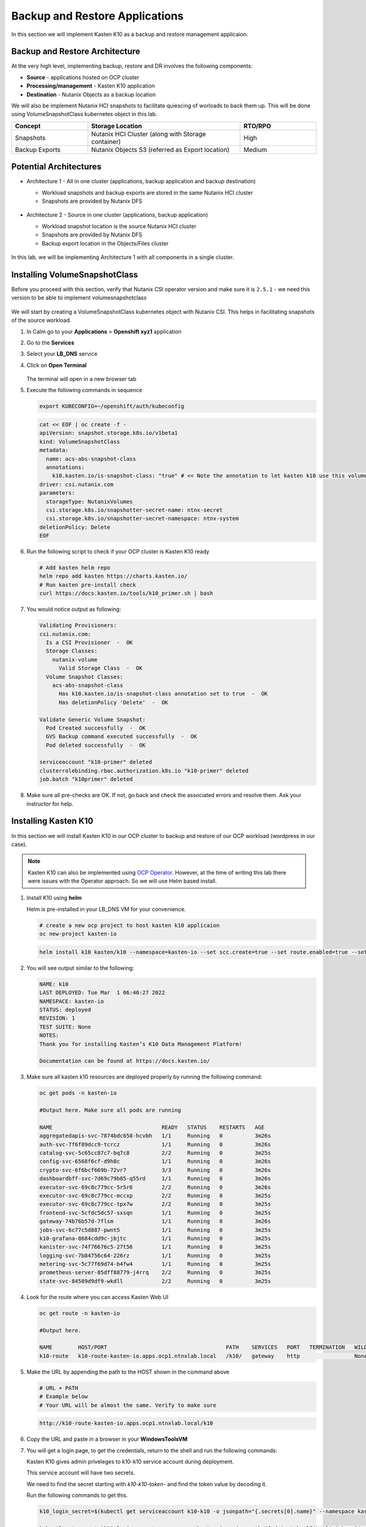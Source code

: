 .. _ocp_k10:

-------------------------------
Backup and Restore Applications
-------------------------------

In this section we will implement Kasten K10 as a backup and restore management applicaion.

Backup and Restore Architecture
+++++++++++++++++++++++++++++++

At the very high level, implementing backup, restore and DR involves the following components:

- **Source** - applications hosted on OCP cluster
- **Processing/management** - Kasten K10 application
- **Destination** - Nutanix Objects as a backup location

We will also be implement Nutanix HCI snapshots to facilitate quiescing of worloads to back them up. This will be done using VolumeSnapshotClass kubernetes object in this lab.

.. list-table::
  :widths: 25 50 25
  :header-rows: 1

  * - Concept
    - Storage Location
    - RTO/RPO
  * - Snapshots
    - Nutanix HCI Cluster (along with Storage container)
    - High
  * - Backup Exports
    - Nutanix Objects S3 (referred as Export location)
    - Medium

Potential Architectures
+++++++++++++++++++++++

- Architecture 1 - All in one cluster (applications, backup application and backup destination)

  - Workload snapshots and backup exports are stored in the same Nutanix HCI cluster
  - Snapshots are provided by Nutanix DFS

  .. figure:: images/backup_design_1.png

- Architecture 2 - Source in one cluster (applications, backup application) 
 
  - Workload snapshot location is the source Nutanix HCI cluster
  - Snapshots are provided by Nutanix DFS
  - Backup export location in the Objects/Files cluster 
  
  .. figure:: images/backup_design_2.png

In this lab, we will be implementing Architecture 1 with all components in a single cluster. 

Installing VolumeSnapshotClass
+++++++++++++++++++++++++++++++

Before you proceed with this section, verify that Nutanix CSI operator version and make sure it is ``2.5.1`` - we need this version to be able to implement volumesnapshotclass

.. figure:: images/csi_operator_version.png

We will start by creating a VolumeSnapshotClass kubernetes object with Nutanix CSI. This helps in facilitating snapshots of the source workload. 

#. In Calm go to your **Applications** > **Openshift xyz1** application

#. Go to the **Services** 

#. Select your **LB_DNS** service

#. Click on **Open Terminal**
   
   .. figure:: images/ocp_lbdns_terminal.png

   The terminal will open in a new browser tab

#. Execute the following commands in sequence
    
   .. code-block:: bash
   
    export KUBECONFIG=~/openshift/auth/kubeconfig

   .. code-block:: bash
   
    cat << EOF | oc create -f -
    apiVersion: snapshot.storage.k8s.io/v1beta1
    kind: VolumeSnapshotClass
    metadata:
      name: acs-abs-snapshot-class
      annotations:
        k10.kasten.io/is-snapshot-class: "true" # << Note the annotation to let kasten k10 use this volumesnapshotclass
    driver: csi.nutanix.com
    parameters:
      storageType: NutanixVolumes
      csi.storage.k8s.io/snapshotter-secret-name: ntnx-secret
      csi.storage.k8s.io/snapshotter-secret-namespace: ntnx-system
    deletionPolicy: Delete
    EOF


#. Run the following script to check if your OCP cluster is Kasten K10 ready

   .. code-block:: bash
    
    # Add kasten helm repo
    helm repo add kasten https://charts.kasten.io/
    # Run kasten pre-install check
    curl https://docs.kasten.io/tools/k10_primer.sh | bash

#. You would notice output as following: 

   .. code-block:: bash

      Validating Provisioners: 
      csi.nutanix.com:
        Is a CSI Provisioner  -  OK
        Storage Classes:
          nutanix-volume
            Valid Storage Class  -  OK
        Volume Snapshot Classes:
          acs-abs-snapshot-class
            Has k10.kasten.io/is-snapshot-class annotation set to true  -  OK
            Has deletionPolicy 'Delete'  -  OK

      Validate Generic Volume Snapshot:
        Pod Created successfully  -  OK
        GVS Backup command executed successfully  -  OK
        Pod deleted successfully  -  OK

      serviceaccount "k10-primer" deleted
      clusterrolebinding.rbac.authorization.k8s.io "k10-primer" deleted
      job.batch "k10primer" deleted

#. Make sure all pre-checks are OK. If not, go back and check the associated errors and resolve them. Ask your instructor for help.

Installing Kasten K10 
+++++++++++++++++++++

In this section we will install Kasten K10 in our OCP cluster to backup and restore of our OCP workload (wordpress in our case). 

.. note::

   Kasten K10 can also be implemented using `OCP Operator <https://docs.kasten.io/latest/install/openshift/operator.html>`_. However, at the time of writing this lab there were issues with the Operator approach. So we will use Helm based install.

#. Install K10 using **helm** 

   Helm is pre-installed in your LB_DNS VM for your convenience.

   .. code-block:: bash

    # create a new ocp project to host kasten k10 applicaion
    oc new-project kasten-io

   .. code-block:: bash

    helm install k10 kasten/k10 --namespace=kasten-io --set scc.create=true --set route.enabled=true --set route.path="/k10" --set auth.tokenAuth.enabled=true

#. You will see output similar to the following:

   .. code-block:: bash

      NAME: k10
      LAST DEPLOYED: Tue Mar  1 06:40:27 2022
      NAMESPACE: kasten-io
      STATUS: deployed
      REVISION: 1
      TEST SUITE: None
      NOTES:
      Thank you for installing Kasten’s K10 Data Management Platform!

      Documentation can be found at https://docs.kasten.io/

#.  Make sure all kasten k10 resources are deployed properly by running the following command:

    .. code-block:: bash
      
        oc get pods -n kasten-io

        #Output here. Make sure all pods are running

        NAME                                  READY   STATUS    RESTARTS   AGE
        aggregatedapis-svc-7874bdc658-hcvbh   1/1     Running   0          3m26s
        auth-svc-7f6f89dcc9-tcrcz             1/1     Running   0          3m26s
        catalog-svc-5c65cc87c7-bq7c8          2/2     Running   0          3m25s
        config-svc-6568f6cf-d9h8c             1/1     Running   0          3m26s
        crypto-svc-6f6bcf669b-72vr7           3/3     Running   0          3m26s
        dashboardbff-svc-7d69c79b85-q55rd     1/1     Running   0          3m26s
        executor-svc-69c8c779cc-5r5r6         2/2     Running   0          3m26s
        executor-svc-69c8c779cc-mccxp         2/2     Running   0          3m25s
        executor-svc-69c8c779cc-tpx7w         2/2     Running   0          3m25s
        frontend-svc-5cfdc5dc57-sxsqn         1/1     Running   0          3m25s
        gateway-74b76b57d-7flsm               1/1     Running   0          3m26s
        jobs-svc-6c77c5d887-pwnt5             1/1     Running   0          3m25s
        k10-grafana-8684cdd9c-jbjtc           1/1     Running   0          3m25s
        kanister-svc-74f76676c5-27t56         1/1     Running   0          3m25s
        logging-svc-7b84756c64-226rz          1/1     Running   0          3m25s
        metering-svc-5c77f69d74-b4fw4         1/1     Running   0          3m25s
        prometheus-server-85dff88779-j4rrq    2/2     Running   0          3m25s
        state-svc-84589d9df9-wkdll            2/2     Running   0          3m25s

#. Look for the route where you can access Kasten Web UI

   .. code-block:: bash

      oc get route -n kasten-io 

      #Output here.

      NAME        HOST/PORT                                     PATH    SERVICES   PORT   TERMINATION   WILDCARD
      k10-route   k10-route-kasten-io.apps.ocp1.ntnxlab.local   /k10/   gateway    http                 None

#. Make the URL by appending the path to the HOST shown in the command above

   .. code-block:: bash

    # URL + PATH
    # Example below
    # Your URL will be almost the same. Verify to make sure
    
   .. code-block:: url 

     http://k10-route-kasten-io.apps.ocp1.ntnxlab.local/k10
   
#. Copy the URL and paste in a browser in your **WindowsToolsVM**

#. You will get a login page, to get the credentials, return to the shell and run the following commands:

   Kasten K10 gives admin priveleges to k10-k10 service account during deployment. 

   This service account will have two secrets.

   We need to find the secret starting with *k10-k10-token-* and find the token value by decoding it. 

   Run the following commands to get this.

   .. code-block:: bash

    k10_login_secret=$(kubectl get serviceaccount k10-k10 -o jsonpath="{.secrets[0].name}" --namespace kasten-io)

    kubectl get secret $k10_login_secret --namespace kasten-io -ojsonpath="{.data.token}{'\n'}" | base64 --decode; echo ""
  
   .. code-block:: bash

    # Sample output shown here - your token will be different
    
    eyJhbGciOiJSUzI1NiIsImtpZCI6IlpDdnRDQmFvandWa0VTSWNTb042a2dpVTItVFMtd3huREpKZDM1dl9CX0kifQ.eyJpc3MiOiJrdWJlcm5ldGVzL3NlcnZpY2VhY2NvdW50Iiwia3ViZXJuZXRlcy5pby9zZXJ2aWNlYWNjb3VudC9uYW1lc3BhY2UiOiJrYXN0ZW4taW8iLCJrdWJlcm5ldGVzLmlvL3NlcnZpY2VhY2NvdW50L3NlY3JldC5uYW1lIjoiazEwLWsxMC10b2tlbi1jdnZreCIsImt1YmVybmV0ZXMuaW8vc2VydmljZWFjY291bnQvc2VydmljZS1hY2NvdW50Lm5hbWUiOiJrMTAtazEwIiwia3ViZXJuZXRlcy5pby9zZXJ2aWNlYWNjb3VudC9zZXJ2aWNlLWFjY291bnQudWlkIjoiZGQ2NDI4MzYtZmE4ZS00NWYyLTg2YTctNjgyMzJlMDE2NjAwIiwic3ViIjoic3lzdGVtOnNlcnZpY2VhY2NvdW50Omthc3Rlbi1pbzprMTAtazEwIn0.SXo18kP4FKBEu6377n24okNg3yh8oGw2LE4JGhc4lr_V2-fm7HI13hoMnPVWaHIGPqB-NUQXtoTPQxuFO8zEjNKtFZ0g3YSfbRa_Brt-ALzclkqdVGuxPaOpmt1MDnlY6WsCkaHTAIu9pP0knEo1YTip0kxhaAJwP9v15nP3IDIcqzH4lgz28SWdOetoiMRps6bdcWfsaZxs2gLWfC5xHMd2klM8-vsDWoU2YT0WIAxrfT7As5n9b4IAmbMf80hyElypwmaRRI-q7rka-M1t4y81-TNmmd7p29wqiL04jlkuIr4oh554yQ8yfUyw0AukwUj4ARNRbfEiirH4pEs4PQ
    
    # Copy the token from your ssh console and paste in the Kasten login UI

#. Return to the broswer and paste this value

   .. figure:: images/ocp_k10_login_token.png

#. Click on **Sign In**

   .. note:: you may be asked to enter your company email ID and company name before you can see the Kasten K10 administration page. Please do so if necesary.

Setup up Backup Target 
++++++++++++++++++++++

We will create a backup target to point to our bucket we created in the previous section :ref:`objects_prep`. In Kasten this is called Location Profiles.

#. In Kasten dashboard click on **Settings**

   .. figure:: images/kasten_dash.png

#. Click on **Locations** > **+ New Profile**
  
   .. figure:: images/kasten_location_profile.png

#. Enter the following details

   - **Profile Name** - ntnx-objects
   - **Cloud Storage Provider** - S3 Compatible
   - **S3 Access Key** - Access key from the file you downloaded in the previous section
   - **S3 Secret Key** - Secret key from the file you downloaded in the previous section
   - **Endpoint** - Public IP of ntnx-objects Object Store (e.g. https://10.42.32.18)
   - **Skip certificate chain and hostname verification** - Checked and confirm to **Disable SSL Verify** in the prompt
   - **Region** - Leave blank
   - **Bucket Name** - *Initials*-k10 (e.g. xyz-k10)

   .. figure:: images/location_profile_config.png

#. Click on **Save**

#. Kasten will do a validation and the profile will be available in the **Settings** > **Locations** page
   
   .. figure:: images/location_profile.png

   .. note:: 

    If there are validation errors, please go back to checking all the input parameters for creating location profile

You have successfully setup Kasten backup application to backup your application.

Backup Wordpress
++++++++++++++++

#. Go to Kasten dashboard

#. Click on **Applications** 

   .. figure:: images/kasten_apps.png

#. Click on **0 Compliant** button

#. As we installed our Wordpress application in the ``default`` namespace, click on **Create a Policy** as shown here

   .. figure:: images/kasten_default_policy.png

#. In the **New Policy** window, leave the policy name as **default-backup**

#. Select on **Enable Backups via Snapshot Exports** 

#. Make sure **Export Location Profile** is point to **ntnx-object** location profile we created before

#. Leave everything else as is and click on **Create Policy** at the bottom of the window.

   .. figure:: images/kasten_default_policy_options.png

#. Under **default-backup** policy, click on **Run Once**

   .. figure:: images/kasten_policy_run_once.png

#. Confirm by clicking on **Run Policy**

#. Return to Kasten dashboard

#. Under **Actions**, click on the **Policy Run** for **default-backup** policy

   .. figure:: images/actions_policy_run.png

#. You will see the details as follows (it will take a few minutes for the backup to run)

   .. figure:: images/kasten_default_backup_success.png
